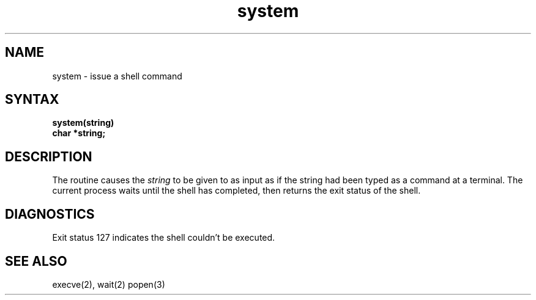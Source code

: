 .TH system 3
.SH NAME
system \- issue a shell command
.SH SYNTAX
.nf
.B system(string)
.B char *string;
.fi
.SH DESCRIPTION
The
.PN system
routine causes the
.I string
to be given to 
.PN sh(1)
as input as if the string had been typed as a command
at a terminal.
The current process waits until the shell has
completed, then returns the exit status of the shell.
.SH DIAGNOSTICS
Exit status 127 indicates the shell couldn't be executed.
.SH "SEE ALSO"
execve(2), wait(2) popen(3)
